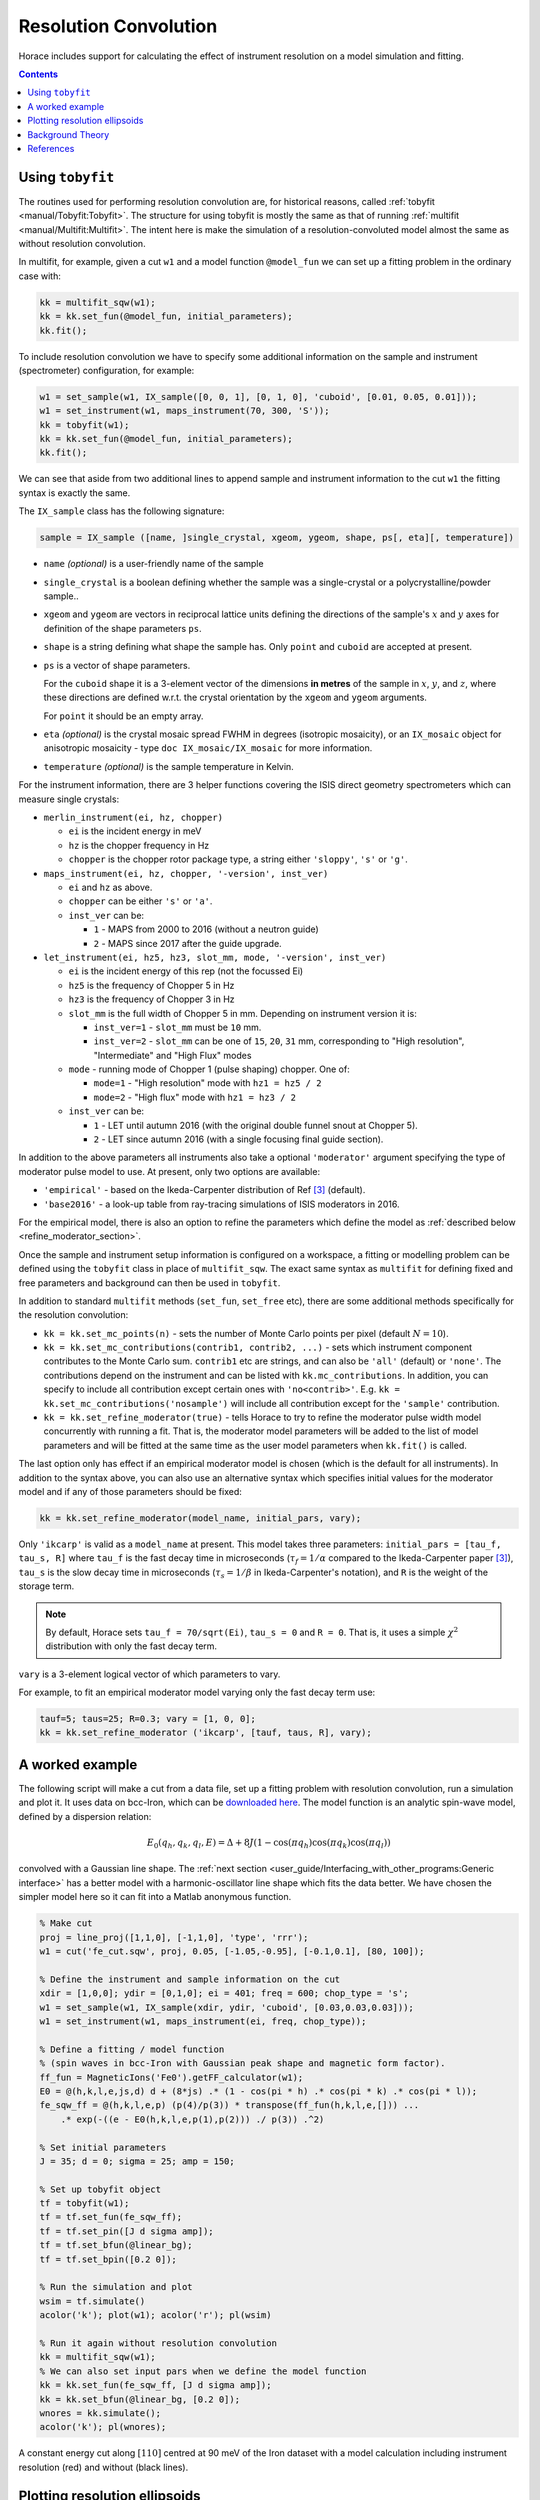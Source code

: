 ######################
Resolution Convolution
######################

Horace includes support for calculating the effect of instrument resolution on a
model simulation and fitting.

.. contents:: Contents
   :local:


Using ``tobyfit``
-----------------

The routines used for performing resolution convolution are, for historical
reasons, called :ref:`tobyfit <manual/Tobyfit:Tobyfit>`. The structure for using
tobyfit is mostly the same as that of running :ref:`multifit
<manual/Multifit:Multifit>`. The intent here is make the simulation of a
resolution-convoluted model almost the same as without resolution convolution.

In multifit, for example, given a cut ``w1`` and a model function ``@model_fun``
we can set up a fitting problem in the ordinary case with:

.. code-block:: matlab

   kk = multifit_sqw(w1);
   kk = kk.set_fun(@model_fun, initial_parameters);
   kk.fit();

To include resolution convolution we have to specify some additional information
on the sample and instrument (spectrometer) configuration, for example:

.. code-block:: matlab

   w1 = set_sample(w1, IX_sample([0, 0, 1], [0, 1, 0], 'cuboid', [0.01, 0.05, 0.01]));
   w1 = set_instrument(w1, maps_instrument(70, 300, 'S'));
   kk = tobyfit(w1);
   kk = kk.set_fun(@model_fun, initial_parameters);
   kk.fit();

We can see that aside from two additional lines to append sample and instrument
information to the cut ``w1`` the fitting syntax is exactly the same.

The ``IX_sample`` class has the following signature:

.. code-block:: matlab

   sample = IX_sample ([name, ]single_crystal, xgeom, ygeom, shape, ps[, eta][, temperature])

* ``name`` *(optional)* is a user-friendly name of the sample

* ``single_crystal`` is a boolean defining whether the sample was a
  single-crystal or a polycrystalline/powder sample..

* ``xgeom`` and ``ygeom`` are vectors in reciprocal lattice units defining the
  directions of the sample's :math:`x` and :math:`y` axes for definition of the
  shape parameters ``ps``.

* ``shape`` is a string defining what shape the sample has.  Only ``point`` and
  ``cuboid`` are accepted at present.

* ``ps`` is a vector of shape parameters.

  For the ``cuboid`` shape it is a 3-element vector of the dimensions
  **in metres** of the sample in :math:`x`, :math:`y`, and :math:`z`,
  where these directions are defined w.r.t. the crystal orientation by
  the ``xgeom`` and ``ygeom`` arguments.

  For ``point`` it should be an empty array.

* ``eta`` *(optional)* is the crystal mosaic spread FWHM in degrees (isotropic
  mosaicity), or an ``IX_mosaic`` object for anisotropic mosaicity - type ``doc
  IX_mosaic/IX_mosaic`` for more information.

* ``temperature`` *(optional)* is the sample temperature in Kelvin.

For the instrument information, there are 3 helper functions covering the ISIS
direct geometry spectrometers which can measure single crystals:

* ``merlin_instrument(ei, hz, chopper)``

  - ``ei`` is the incident energy in meV
  - ``hz`` is the chopper frequency in Hz
  - ``chopper`` is the chopper rotor package type, a string either ``'sloppy'``, ``'s'`` or ``'g'``.

* ``maps_instrument(ei, hz, chopper, '-version', inst_ver)``

  - ``ei`` and ``hz`` as above.
  - ``chopper`` can be either ``'s'`` or ``'a'``.
  - ``inst_ver`` can be:

    + ``1`` - MAPS from 2000 to 2016 (without a neutron guide)
    + ``2`` - MAPS since 2017 after the guide upgrade.

* ``let_instrument(ei, hz5, hz3, slot_mm, mode, '-version', inst_ver)``

  - ``ei`` is the incident energy of this rep (not the focussed Ei)
  - ``hz5`` is the frequency of Chopper 5 in Hz
  - ``hz3`` is the frequency of Chopper 3 in Hz
  - ``slot_mm`` is the full width of Chopper 5 in mm. Depending on instrument version it is:

    + ``inst_ver=1`` - ``slot_mm`` must be ``10`` mm.
    + ``inst_ver=2`` - ``slot_mm`` can be one of ``15``, ``20``, ``31`` mm,
      corresponding to "High resolution", "Intermediate" and "High Flux" modes

  - ``mode`` - running mode of Chopper 1 (pulse shaping) chopper. One of:

    + ``mode=1`` - "High resolution" mode with ``hz1 = hz5 / 2``
    + ``mode=2`` - "High flux" mode with ``hz1 = hz3 / 2``

  - ``inst_ver`` can be:

    + ``1`` - LET until autumn 2016 (with the original double funnel snout at Chopper 5).
    + ``2`` - LET since autumn 2016 (with a single focusing final guide section).

In addition to the above parameters all instruments also take a optional ``'moderator'``
argument specifying the type of moderator pulse model to use.
At present, only two options are available:

* ``'empirical'`` - based on the Ikeda-Carpenter distribution of Ref [3]_ (default).
* ``'base2016'`` - a look-up table from ray-tracing simulations of ISIS moderators in 2016.

For the empirical model, there is also an option to refine the parameters which define
the model as :ref:`described below <refine_moderator_section>`.

Once the sample and instrument setup information is configured on a workspace, a
fitting or modelling problem can be defined using the ``tobyfit`` class in place
of ``multifit_sqw``.  The exact same syntax as ``multifit`` for defining fixed
and free parameters and background can then be used in ``tobyfit``.

In addition to standard ``multifit`` methods (``set_fun``, ``set_free`` etc),
there are some additional methods specifically for the resolution convolution:

* ``kk = kk.set_mc_points(n)`` - sets the number of Monte Carlo points per pixel
  (default :math:`N=10`).
* ``kk = kk.set_mc_contributions(contrib1, contrib2, ...)`` - sets which
  instrument component contributes to the Monte Carlo sum.  ``contrib1`` etc are
  strings, and can also be ``'all'`` (default) or ``'none'``.  The contributions
  depend on the instrument and can be listed with ``kk.mc_contributions``.  In
  addition, you can specify to include all contribution except certain ones with
  ``'no<contrib>'``.  E.g. ``kk = kk.set_mc_contributions('nosample')`` will
  include all contribution except for the ``'sample'`` contribution.
* ``kk = kk.set_refine_moderator(true)`` - tells Horace to try to refine the
  moderator pulse width model concurrently with running a fit.  That is, the
  moderator model parameters will be added to the list of model parameters and
  will be fitted at the same time as the user model parameters when ``kk.fit()``
  is called.

.. _refine_moderator_section:

The last option only has effect if an empirical moderator model is chosen (which
is the default for all instruments).  In addition to the syntax above, you can
also use an alternative syntax which specifies initial values for the moderator
model and if any of those parameters should be fixed:

.. code-block:: matlab

   kk = kk.set_refine_moderator(model_name, initial_pars, vary);

Only ``'ikcarp'`` is valid as a ``model_name`` at present.  This model takes
three parameters: ``initial_pars = [tau_f, tau_s, R]`` where ``tau_f`` is the
fast decay time in microseconds (:math:`\tau_f = 1/\alpha` compared to the
Ikeda-Carpenter paper [3]_), ``tau_s`` is the slow decay time in microseconds
(:math:`\tau_s = 1/\beta` in Ikeda-Carpenter's notation), and ``R`` is the
weight of the storage term.

.. note::

  By default, Horace sets ``tau_f = 70/sqrt(Ei)``, ``tau_s = 0`` and ``R = 0``.
  That is, it uses a simple :math:`\chi^2` distribution with only the fast decay
  term.

``vary`` is a 3-element logical vector of which parameters to vary.

For example, to fit an empirical moderator model varying only the fast decay
term use:

.. code-block:: matlab

  tauf=5; taus=25; R=0.3; vary = [1, 0, 0];
  kk = kk.set_refine_moderator ('ikcarp', [tauf, taus, R], vary);


A worked example
----------------

The following script will make a cut from a data file, set up a fitting problem
with resolution convolution, run a simulation and plot it.  It uses data on
bcc-Iron, which can be `downloaded here
<https://github.com/pace-neutrons/pace-python-demo/blob/main/datafiles/fe_cut.sqw>`__.
The model function is an analytic spin-wave model, defined by a dispersion
relation:

.. math::

   E_0(q_h, q_k, q_l, E) = \Delta + 8 J \left(1 - \cos(\pi q_h) \cos(\pi q_k) \cos(\pi q_l) \right)

convolved with a Gaussian line shape.  The :ref:`next section
<user_guide/Interfacing_with_other_programs:Generic interface>` has a better
model with a harmonic-oscillator line shape which fits the data better.  We have
chosen the simpler model here so it can fit into a Matlab anonymous function.


.. code-block:: matlab

   % Make cut
   proj = line_proj([1,1,0], [-1,1,0], 'type', 'rrr');
   w1 = cut('fe_cut.sqw', proj, 0.05, [-1.05,-0.95], [-0.1,0.1], [80, 100]);

   % Define the instrument and sample information on the cut
   xdir = [1,0,0]; ydir = [0,1,0]; ei = 401; freq = 600; chop_type = 's';
   w1 = set_sample(w1, IX_sample(xdir, ydir, 'cuboid', [0.03,0.03,0.03]));
   w1 = set_instrument(w1, maps_instrument(ei, freq, chop_type));

   % Define a fitting / model function
   % (spin waves in bcc-Iron with Gaussian peak shape and magnetic form factor).
   ff_fun = MagneticIons('Fe0').getFF_calculator(w1);
   E0 = @(h,k,l,e,js,d) d + (8*js) .* (1 - cos(pi * h) .* cos(pi * k) .* cos(pi * l));
   fe_sqw_ff = @(h,k,l,e,p) (p(4)/p(3)) * transpose(ff_fun(h,k,l,e,[])) ...
       .* exp(-((e - E0(h,k,l,e,p(1),p(2))) ./ p(3)) .^2)

   % Set initial parameters
   J = 35; d = 0; sigma = 25; amp = 150;

   % Set up tobyfit object
   tf = tobyfit(w1);
   tf = tf.set_fun(fe_sqw_ff);
   tf = tf.set_pin([J d sigma amp]);
   tf = tf.set_bfun(@linear_bg);
   tf = tf.set_bpin([0.2 0]);

   % Run the simulation and plot
   wsim = tf.simulate()
   acolor('k'); plot(w1); acolor('r'); pl(wsim)

   % Run it again without resolution convolution
   kk = multifit_sqw(w1);
   % We can also set input pars when we define the model function
   kk = kk.set_fun(fe_sqw_ff, [J d sigma amp]);
   kk = kk.set_bfun(@linear_bg, [0.2 0]);
   wnores = kk.simulate();
   acolor('k'); pl(wnores);

.. figure:: ../images/iron_resolution_cut.png
   :align: center
   :width: 500px

   A constant energy cut along :math:`[110]` centred at 90 meV of the Iron dataset
   with a model calculation including instrument resolution (red) and without
   (black lines).


Plotting resolution ellipsoids
------------------------------

Finally, Horace can also plot the projection of the resolution ellipsoid over 2D
plots of ``sqw`` object data or simulations, be they **Q**-**Q** or
**Q**-:math:`\omega` plots.

.. note::

   Plotting the projection of the resolution ellipsoid over 3D plots of ``sqw``
   data is not supported at present

The following command plots a resolution ellipsoid at the centre of the cut.  To
plot it at a specified (2D) projected coordinate, use ``resolution_plot(w1,
proj_coord)`` where ``proj_coord`` is a 2-element vector of the coordinate in
the projection of the cut, or an :math:`N \times 2` array of such coordinates.

.. code-block:: matlab

   proj = line_proj([1,1,0], [-1,1,0], 'type', 'rrr');
   w1 = cut('fe_cut.sqw', proj, [-0.1,0.05,1.7], [-1.1,-0.9], [-0.1,0.1], [30,5,120]);
   xdir = [1,0,0]; ydir = [0,1,0]; ei = 401; freq = 600; chop_type = 's';
   w1 = set_sample(w1, IX_sample(xdir, ydir, 'cuboid', [0.03,0.03,0.03]));
   w1 = set_instrument(w1, maps_instrument(ei, freq, chop_type));
   resolution_plot(w1);

.. figure:: ../images/iron_resolution_ellipsoid.png
   :align: center
   :width: 500px

   The resolution ellipsoid in the iron dataset.

The function can also optionally return the covariance matrices at the desired point:

.. code-block:: matlab

   [cov_proj, cov_spec, cov_hkle] = resolution_plot(w1, proj_coord);

where each return value is a :math:`4 \times 4 \times N` array of covariance
matrices in the projection axes coordinate (``cov_proj``), the spectrometer
Cartesian axes (``cov_spec``, with :math:`x` along the beam, :math:`z` vertical
and :math:`y` horizontal perpendicular to the beam direction), or the crystal
coordinates (``cov_hkle``).


Background Theory
-----------------

Horace is designed for time-of-flight (ToF) inelastic neutron data from
multi-detector spectrometers.  The detectors measure the angle at which a
neutron is scattered from the sample, and the neutron's time of arrival, which
is used to determine its speed.  The data is binned by
[Mantid](https://www.mantidproject.org/) in ToF and this is converted into a
nominal energy transfer :math:`\omega_0`.  The angular position of the detector
together with the energy information gives a nominal momentum transfer from the
sample :math:`\mathbf{Q}_0`.

.. note::

   The conversion of the raw data performed by Mantid includes a rebinning of
   the raw time-of-flight for each detector element into equal sized energy
   bins. It is at the Mantid data correction and units conversion stage that the
   energy bin size is set.

   Typically this is set to be something like 0.5% or 0.25% of the incident
   energy over the range of energy transfer range of for example -0.3Ei to
   0.95Ei. The precise values for these parameters will most commonly be set by
   the instrument scientist or user in a template Mantid reduction script for
   any given experiment.

The neutron beam, however, is neither perfectly collimated nor perfectly
monochromatic.  As such, there is a spread of neutron velocities and angles in a
physical instrument which results in an instrumental resolution broadening.
This can be described by a resolution function :math:`R(\mathbf{Q}-\mathbf{Q}_0,
\omega - \omega_0) = R(\delta\mathbf{Q}, \delta\omega)` where :math:`\mathbf{Q}`
is the true momentum transfer and :math:`\omega` is the true energy transfer for
a given detected neutron The nominal energy transfer :math:`\omega_0` and
momentum transfer :math:`\mathbf{Q}_0` are the values that are assigned to the
energy-detector pixel without account of resolution broadening.

The measured neutron counts at a detector-energy element whose centre is at
:math:`(\mathbf{Q}_0, \omega_0)` is thus:

.. math::

   I(\mathbf{Q}_0, \omega_0) = \int R(\delta\mathbf{Q}, \delta\omega) S(\mathbf{Q}, \omega) d\mathbf{Q} d\omega

Horace calculates this resolution broadening using a Monte Carlo method, by
sampling points within the distribution :math:`R(\delta\mathbf{Q},
\delta\omega)`, and averaging over them.  That is, for each detector-energy
element it determines :math:`N` deviations :math:`(\delta\mathbf{Q}_i,
\delta\omega_i)` drawn from :math:`R` and evaluates the model function :math:`S`
at these new coordinates, computing the resolution-convolved intensity as:

.. math::

   I(\mathbf{Q}_0, \omega_0) = \frac{1}{N} \sum_{i=1}^{N} S(\mathbf{Q}_0+\delta\mathbf{Q}_i, \omega_0 + \delta\omega_i)

By default :math:`N=10` is used because often there are many detector-energy
elements (``pixel`` in Horace syntax) which contribute to a single bin
(histogram), so there is already some broadening included.  This means, though,
that resolution-convolved calculations takes :math:`N` times longer than
non-resolution convolved calculations. The value of :math:`N` is set using the
``set_mc_points`` method of the :ref:`tobyfit class <manual/Tobyfit:Tobyfit>`.

The distribution :math:`R(\delta\mathbf{Q}, \delta\omega)` is computed
analytically in Horace, except for a "work-around" for modern neutron guides
described below.  Horace considers 11 variables which contribute to the
resolution broadening, ranked in order of importance:

* :math:`t_m` - the time deviation at the moderator
  (time at which a neutron is emitted which is not :math:`t=0`)
* :math:`y_a`, :math:`z_a` (or :math:`\gamma_y`, :math:`\gamma_z`)
  - The coordinates of the neutron at the aperture (this is the effective
  angular view the spectrometer has of the moderator).  Originally, the theory
  described here [1]_ applied only to instruments without neutron guides, so it
  was assumed that the neutron beam's angular divergences :math:`(\gamma_y,
  \gamma_z)` can be determined simply by the size of the aperture / viewport
  onto the moderator.
  (Horace uses a laboratory coordinate system where :math:`x` is the beam direction,
  :math:`y` is the horizontal direction perpendicular to the beam and :math:`z` is vertical).
  Modern neutron guides are accommodated in this formulism by pre-calculating the
  (incident energy dependent) divergences using a neutron ray-tracing code
  (`McStas <http://mcstas.org/>`__ in this case) and using look-up tables in the code.
* :math:`t_{ch}` - the time deviation at the chopper (e.g. the chopper opening
  time)
* :math:`x_s`, :math:`y_s`, :math:`z_s` - the neutron coordinate where it scatters at the sample.
* :math:`x_d`, :math:`y_d`, :math:`z_d`, :math:`t_d` - the neutron coordinate at the detector

The last two sets (neutron coordinates at the sample and detector) represent the
geometrical uncertainty in the neutron's angle and time of arrival due to the
finite sizes of the sample and detector.  In practice, they contribute
relatively little to the resolution broadening but may be important for large
samples.

The 11 variables above are sampled to produce an 11-dimensional vector
:math:`\mathbf{Y} = (t_m, y_a, z_a, t_{ch}, x_s, y_s, z_s, x_d, y_d, z_d, t_d)`
in the laboratory frame.  This is mapped to the sample frame by a linear
transformation:

.. math::

   (\delta\mathbf{Q}, \delta\omega) = \mathbf{T} \mathbf{B} \mathbf{Y}

where the :math:`\mathbf{T}` and :math:`\mathbf{B}` matrices are given in Appendix A of Ref [1]_,
in equation A66 and Table A1 respectively [2]_.


References
----------

.. [1] T. G. Perring, *High Energy Magnetic Excitations in Hexagonal Cobalt*, Ph.D. Thesis,
   University of Cambridge, 1991. Also published as RAL Technical Report RALT-028-94

.. [2] The matrix elements may also be obtained from the Horace source code
   `here <https://github.com/pace-neutrons/Horace/blob/master/horace_core/Tobyfit/dq_matrix_DGfermi.m>`__.
   Note that the :math:`T` matrix is called ``qk_mat``.

.. [3] `S. Ikeda and J. M. Carpenter, Nucl. Inst. and Meth. in Phys. Res. A239, pp536 (1985)
   <http://dx.doi.org/10.1016/0168-9002(85)90033-6>`__
